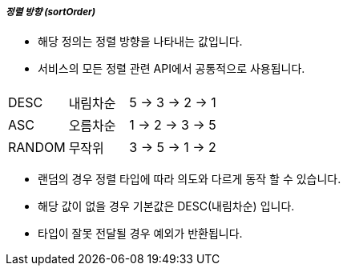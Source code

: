 [discrete]
===== _정렬 방향 (sortOrder)_ =====

- 해당 정의는 정렬 방향을 나타내는 값입니다.
- 서비스의 모든 정렬 관련 API에서 공통적으로 사용됩니다.

[cols="1,1,3",options="header"]
|===
|  | |
| DESC
| 내림차순
| 5 -> 3 -> 2 -> 1

| ASC
| 오름차순
| 1 -> 2 -> 3 -> 5

| RANDOM
| 무작위
| 3 -> 5 -> 1 -> 2
|===

- 랜덤의 경우 정렬 타입에 따라 의도와 다르게 동작 할 수 있습니다.
- 해당 값이 없을 경우 기본값은 DESC(내림차순) 입니다.
- 타입이 잘못 전달될 경우 예외가 반환됩니다.
